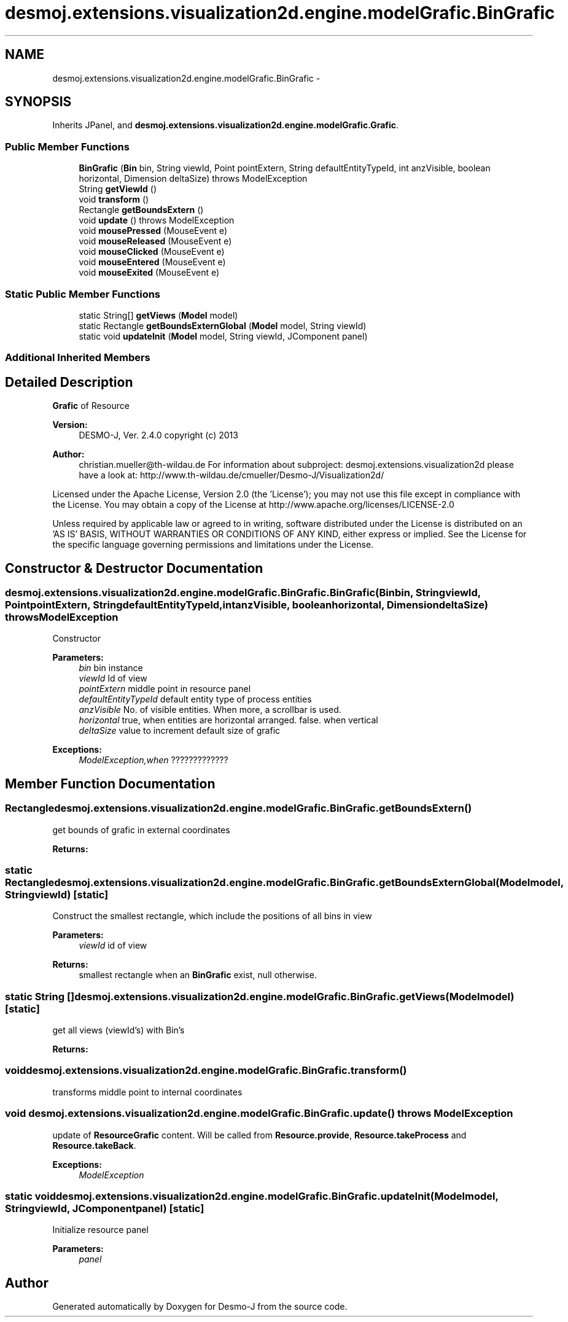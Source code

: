 .TH "desmoj.extensions.visualization2d.engine.modelGrafic.BinGrafic" 3 "Wed Dec 4 2013" "Version 1.0" "Desmo-J" \" -*- nroff -*-
.ad l
.nh
.SH NAME
desmoj.extensions.visualization2d.engine.modelGrafic.BinGrafic \- 
.SH SYNOPSIS
.br
.PP
.PP
Inherits JPanel, and \fBdesmoj\&.extensions\&.visualization2d\&.engine\&.modelGrafic\&.Grafic\fP\&.
.SS "Public Member Functions"

.in +1c
.ti -1c
.RI "\fBBinGrafic\fP (\fBBin\fP bin, String viewId, Point pointExtern, String defaultEntityTypeId, int anzVisible, boolean horizontal, Dimension deltaSize)  throws ModelException  "
.br
.ti -1c
.RI "String \fBgetViewId\fP ()"
.br
.ti -1c
.RI "void \fBtransform\fP ()"
.br
.ti -1c
.RI "Rectangle \fBgetBoundsExtern\fP ()"
.br
.ti -1c
.RI "void \fBupdate\fP ()  throws ModelException"
.br
.ti -1c
.RI "void \fBmousePressed\fP (MouseEvent e)"
.br
.ti -1c
.RI "void \fBmouseReleased\fP (MouseEvent e)"
.br
.ti -1c
.RI "void \fBmouseClicked\fP (MouseEvent e)"
.br
.ti -1c
.RI "void \fBmouseEntered\fP (MouseEvent e)"
.br
.ti -1c
.RI "void \fBmouseExited\fP (MouseEvent e)"
.br
.in -1c
.SS "Static Public Member Functions"

.in +1c
.ti -1c
.RI "static String[] \fBgetViews\fP (\fBModel\fP model)"
.br
.ti -1c
.RI "static Rectangle \fBgetBoundsExternGlobal\fP (\fBModel\fP model, String viewId)"
.br
.ti -1c
.RI "static void \fBupdateInit\fP (\fBModel\fP model, String viewId, JComponent panel)"
.br
.in -1c
.SS "Additional Inherited Members"
.SH "Detailed Description"
.PP 
\fBGrafic\fP of Resource
.PP
\fBVersion:\fP
.RS 4
DESMO-J, Ver\&. 2\&.4\&.0 copyright (c) 2013 
.RE
.PP
\fBAuthor:\fP
.RS 4
christian.mueller@th-wildau.de For information about subproject: desmoj\&.extensions\&.visualization2d please have a look at: http://www.th-wildau.de/cmueller/Desmo-J/Visualization2d/
.RE
.PP
Licensed under the Apache License, Version 2\&.0 (the 'License'); you may not use this file except in compliance with the License\&. You may obtain a copy of the License at http://www.apache.org/licenses/LICENSE-2.0
.PP
Unless required by applicable law or agreed to in writing, software distributed under the License is distributed on an 'AS IS' BASIS, WITHOUT WARRANTIES OR CONDITIONS OF ANY KIND, either express or implied\&. See the License for the specific language governing permissions and limitations under the License\&. 
.SH "Constructor & Destructor Documentation"
.PP 
.SS "desmoj\&.extensions\&.visualization2d\&.engine\&.modelGrafic\&.BinGrafic\&.BinGrafic (\fBBin\fPbin, StringviewId, PointpointExtern, StringdefaultEntityTypeId, intanzVisible, booleanhorizontal, DimensiondeltaSize) throws \fBModelException\fP"
Constructor 
.PP
\fBParameters:\fP
.RS 4
\fIbin\fP bin instance 
.br
\fIviewId\fP Id of view 
.br
\fIpointExtern\fP middle point in resource panel 
.br
\fIdefaultEntityTypeId\fP default entity type of process entities 
.br
\fIanzVisible\fP No\&. of visible entities\&. When more, a scrollbar is used\&. 
.br
\fIhorizontal\fP true, when entities are horizontal arranged\&. false\&. when vertical 
.br
\fIdeltaSize\fP value to increment default size of grafic 
.RE
.PP
\fBExceptions:\fP
.RS 4
\fIModelException,when\fP ????????????? 
.RE
.PP

.SH "Member Function Documentation"
.PP 
.SS "Rectangle desmoj\&.extensions\&.visualization2d\&.engine\&.modelGrafic\&.BinGrafic\&.getBoundsExtern ()"
get bounds of grafic in external coordinates 
.PP
\fBReturns:\fP
.RS 4

.RE
.PP

.SS "static Rectangle desmoj\&.extensions\&.visualization2d\&.engine\&.modelGrafic\&.BinGrafic\&.getBoundsExternGlobal (\fBModel\fPmodel, StringviewId)\fC [static]\fP"
Construct the smallest rectangle, which include the positions of all bins in view 
.PP
\fBParameters:\fP
.RS 4
\fIviewId\fP id of view 
.RE
.PP
\fBReturns:\fP
.RS 4
smallest rectangle when an \fBBinGrafic\fP exist, null otherwise\&. 
.RE
.PP

.SS "static String [] desmoj\&.extensions\&.visualization2d\&.engine\&.modelGrafic\&.BinGrafic\&.getViews (\fBModel\fPmodel)\fC [static]\fP"
get all views (viewId's) with Bin's 
.PP
\fBReturns:\fP
.RS 4

.RE
.PP

.SS "void desmoj\&.extensions\&.visualization2d\&.engine\&.modelGrafic\&.BinGrafic\&.transform ()"
transforms middle point to internal coordinates 
.SS "void desmoj\&.extensions\&.visualization2d\&.engine\&.modelGrafic\&.BinGrafic\&.update () throws \fBModelException\fP"
update of \fBResourceGrafic\fP content\&. Will be called from \fBResource\&.provide\fP, \fBResource\&.takeProcess\fP and \fBResource\&.takeBack\fP\&. 
.PP
\fBExceptions:\fP
.RS 4
\fIModelException\fP 
.RE
.PP

.SS "static void desmoj\&.extensions\&.visualization2d\&.engine\&.modelGrafic\&.BinGrafic\&.updateInit (\fBModel\fPmodel, StringviewId, JComponentpanel)\fC [static]\fP"
Initialize resource panel 
.PP
\fBParameters:\fP
.RS 4
\fIpanel\fP 
.RE
.PP


.SH "Author"
.PP 
Generated automatically by Doxygen for Desmo-J from the source code\&.
